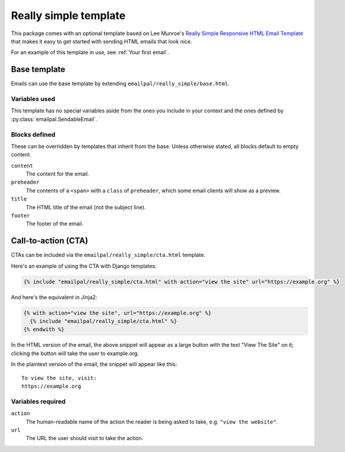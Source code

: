 Really simple template
======================

This package comes with an optional template based on Lee Munroe's
`Really Simple Responsive HTML Email Template`_ that makes it
easy to get started with sending HTML emails that look nice.

For an example of this template in use, see :ref:`Your first email`.

Base template
-------------

Emails can use the base template by extending
``emailpal/really_simple/base.html``.

Variables used
::::::::::::::

This template has no special variables aside from the ones you
include in your context and the ones defined by
:py:class:`emailpal.SendableEmail`.

Blocks defined
::::::::::::::

These can be overridden by templates that inherit from the base. Unless
otherwise stated, all blocks default to empty content.

``content``
    The content for the email.
``preheader``
    The contents of a ``<span>`` with a ``class`` of ``preheader``, which some email clients will show as a preview.
``title``
    The HTML title of the email (not the subject line).
``footer``
    The footer of the email.

Call-to-action (CTA)
--------------------

CTAs can be included via the ``emailpal/really_simple/cta.html`` template.

Here's an example of using the CTA with Django templates:

.. code-block:: html+django

   {% include "emailpal/really_simple/cta.html" with action="view the site" url="https://example.org" %}

And here's the equivalent in Jinja2:

.. code-block:: html+django

   {% with action="view the site", url="https://example.org" %}
     {% include "emailpal/really_simple/cta.html" %}
   {% endwith %}

In the HTML version of the email, the above snippet will appear as a large
button with the text "View The Site" on it; clicking the button will
take the user to example.org.

.. highlight:: none

In the plaintext version of the email, the snippet will appear like this::

   To view the site, visit:
   https://example.org

Variables required
::::::::::::::::::

``action``
    The human-readable name of the action the reader is being asked to take, e.g. ``"view the website"``.
``url``
    The URL the user should visit to take the action.

.. _Really Simple Responsive HTML Email Template: https://github.com/leemunroe/responsive-html-email-template
